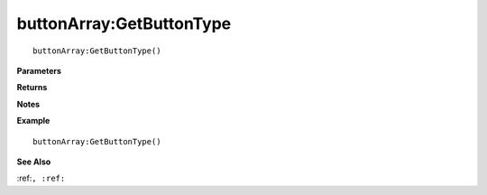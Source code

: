 .. _buttonArray_GetButtonType:

===================================
buttonArray\:GetButtonType 
===================================

.. description
    
::

   buttonArray:GetButtonType()


**Parameters**



**Returns**



**Notes**



**Example**

::

   buttonArray:GetButtonType()

**See Also**

:ref:``, :ref:`` 

